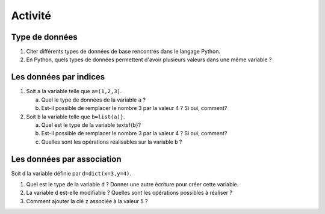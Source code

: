 Activité
========

Type de données
---------------


1. Citer différents types de données de base rencontrés dans le langage Python.
2. En Python, quels types de données permettent d'avoir plusieurs valeurs dans une même variable ?


Les données par indices
------------------------

1. Soit ``a`` la variable telle que ``a=(1,2,3)``.
   
   a. Quel le type de données de la variable ``a`` ?
   b. Est-il possible de remplacer le nombre 3 par la valeur 4 ? Si oui, comment?


2. Soit ``b`` la variable telle que ``b=list(a)}``.

   a. Quel est le type de la variable \textsf{b}?
   b. Est-il possible de remplacer le nombre 3 par la valeur 4 ? Si oui, comment?
   c. Quelles sont les opérations réalisables sur la variable ``b`` ?

Les données par association
---------------------------

Soit ``d`` la variable définie par ``d=dict(x=3,y=4)``.

1. Quel est le type de la variable ``d`` ? Donner une autre écriture pour créer cette variable.
2. La variable ``d`` est-elle modifiable ? Quelles sont les opérations possibles à réaliser ?
3. Comment ajouter la clé ``z`` associée à la valeur 5 ?

